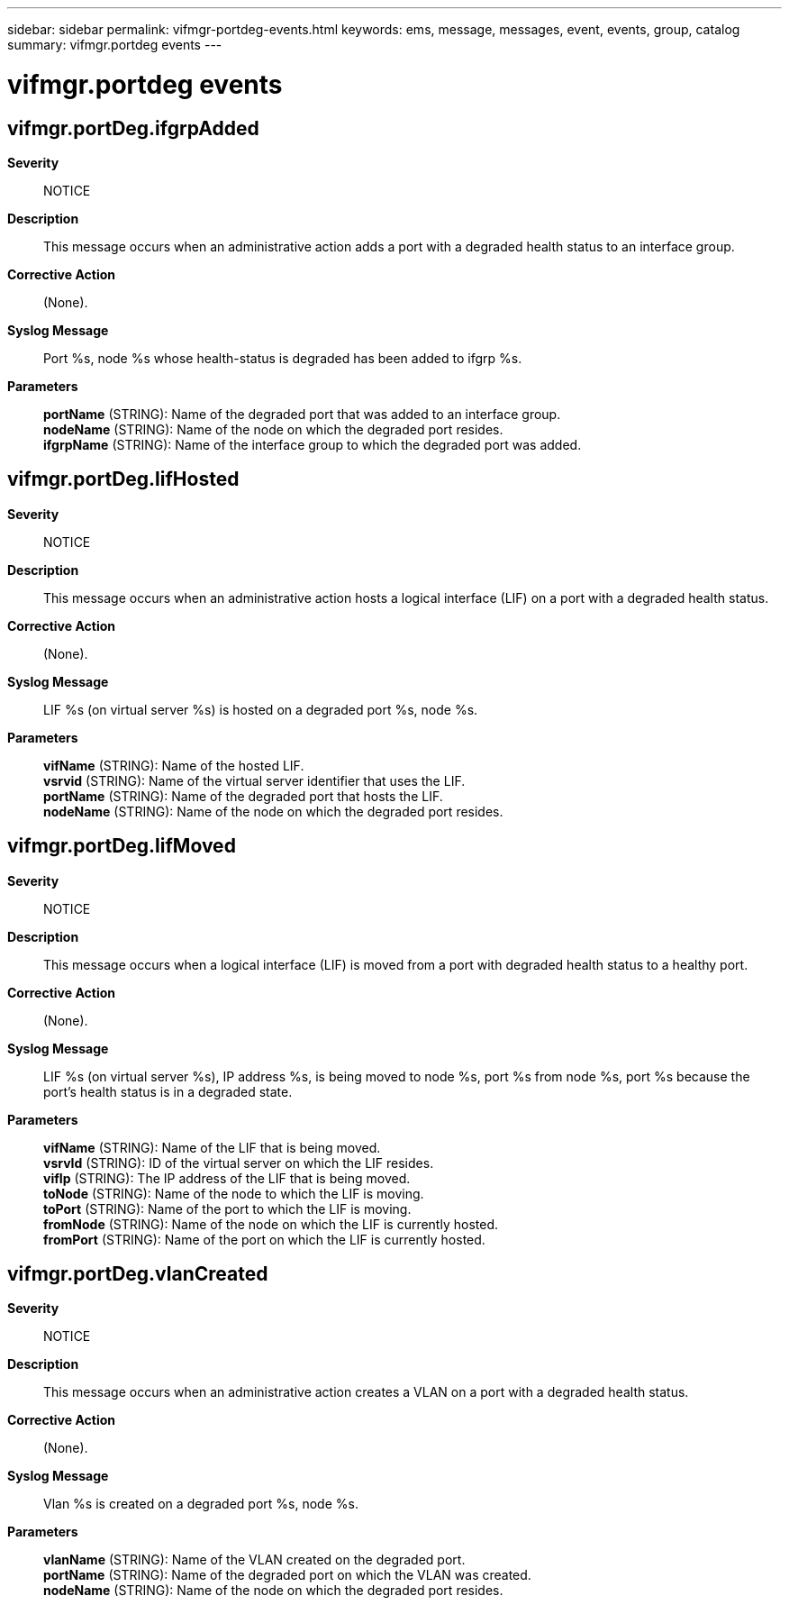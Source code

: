 ---
sidebar: sidebar
permalink: vifmgr-portdeg-events.html
keywords: ems, message, messages, event, events, group, catalog
summary: vifmgr.portdeg events
---

= vifmgr.portdeg events
:toclevels: 1
:hardbreaks:
:nofooter:
:icons: font
:linkattrs:
:imagesdir: ./media/

== vifmgr.portDeg.ifgrpAdded
*Severity*::
NOTICE
*Description*::
This message occurs when an administrative action adds a port with a degraded health status to an interface group.
*Corrective Action*::
(None).
*Syslog Message*::
Port %s, node %s whose health-status is degraded has been added to ifgrp %s.
*Parameters*::
*portName* (STRING): Name of the degraded port that was added to an interface group.
*nodeName* (STRING): Name of the node on which the degraded port resides.
*ifgrpName* (STRING): Name of the interface group to which the degraded port was added.

== vifmgr.portDeg.lifHosted
*Severity*::
NOTICE
*Description*::
This message occurs when an administrative action hosts a logical interface (LIF) on a port with a degraded health status.
*Corrective Action*::
(None).
*Syslog Message*::
LIF %s (on virtual server %s) is hosted on a degraded port %s, node %s.
*Parameters*::
*vifName* (STRING): Name of the hosted LIF.
*vsrvid* (STRING): Name of the virtual server identifier that uses the LIF.
*portName* (STRING): Name of the degraded port that hosts the LIF.
*nodeName* (STRING): Name of the node on which the degraded port resides.

== vifmgr.portDeg.lifMoved
*Severity*::
NOTICE
*Description*::
This message occurs when a logical interface (LIF) is moved from a port with degraded health status to a healthy port.
*Corrective Action*::
(None).
*Syslog Message*::
LIF %s (on virtual server %s), IP address %s, is being moved to node %s, port %s from node %s, port %s because the port's health status is in a degraded state.
*Parameters*::
*vifName* (STRING): Name of the LIF that is being moved.
*vsrvId* (STRING): ID of the virtual server on which the LIF resides.
*vifIp* (STRING): The IP address of the LIF that is being moved.
*toNode* (STRING): Name of the node to which the LIF is moving.
*toPort* (STRING): Name of the port to which the LIF is moving.
*fromNode* (STRING): Name of the node on which the LIF is currently hosted.
*fromPort* (STRING): Name of the port on which the LIF is currently hosted.

== vifmgr.portDeg.vlanCreated
*Severity*::
NOTICE
*Description*::
This message occurs when an administrative action creates a VLAN on a port with a degraded health status.
*Corrective Action*::
(None).
*Syslog Message*::
Vlan %s is created on a degraded port %s, node %s.
*Parameters*::
*vlanName* (STRING): Name of the VLAN created on the degraded port.
*portName* (STRING): Name of the degraded port on which the VLAN was created.
*nodeName* (STRING): Name of the node on which the degraded port resides.
